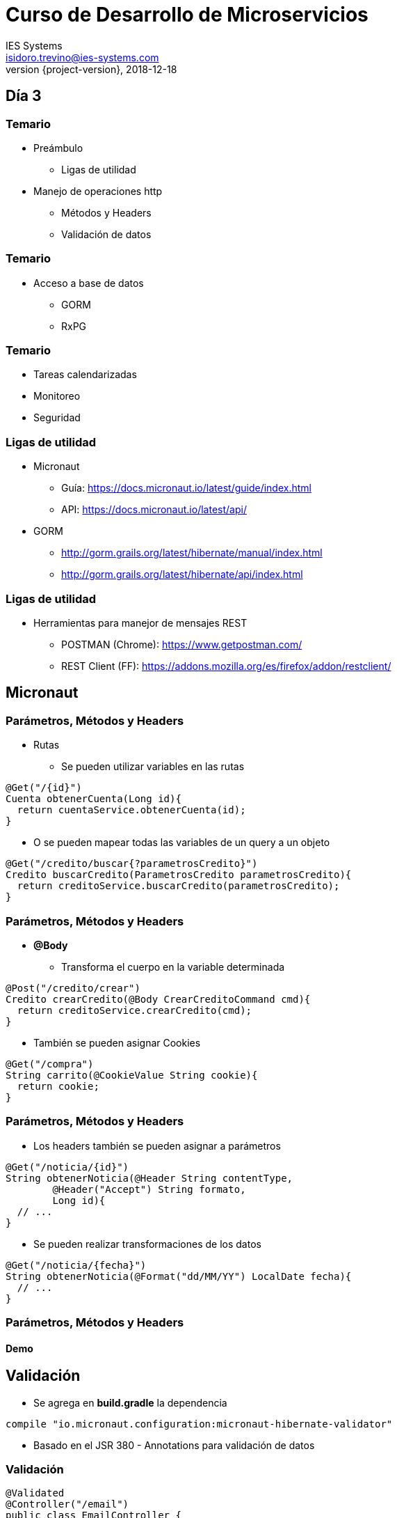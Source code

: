 = Curso de Desarrollo de Microservicios
IES Systems <isidoro.trevino@ies-systems.com>
2018-12-18
:revnumber: {project-version}
:example-caption!:
ifndef::imagesdir[:imagesdir: images]
ifndef::sourcedir[:sourcedir: ../java]
ifndef::gradledemodir[:gradledemodir: ../../../proyecto_gradle]

== Día 3

=== Temario

* Preámbulo
** Ligas de utilidad
* Manejo de operaciones http
** Métodos y Headers
** Validación de datos

=== Temario

* Acceso a base de datos
** GORM
** RxPG

=== Temario

* Tareas calendarizadas
* Monitoreo
* Seguridad

=== Ligas de utilidad

* Micronaut
** Guía: https://docs.micronaut.io/latest/guide/index.html
** API: https://docs.micronaut.io/latest/api/
* GORM
** http://gorm.grails.org/latest/hibernate/manual/index.html
** http://gorm.grails.org/latest/hibernate/api/index.html

=== Ligas de utilidad

* Herramientas para manejor de mensajes REST
** POSTMAN (Chrome): https://www.getpostman.com/
** REST Client (FF): https://addons.mozilla.org/es/firefox/addon/restclient/

== Micronaut 

=== Parámetros, Métodos y Headers

* Rutas
** Se pueden utilizar variables en las rutas

[source,java]
----
@Get("/{id}")
Cuenta obtenerCuenta(Long id){
  return cuentaService.obtenerCuenta(id);
}
----

** O se pueden mapear todas las variables de un query a un objeto

[source,java]
----
@Get("/credito/buscar{?parametrosCredito}")
Credito buscarCredito(ParametrosCredito parametrosCredito){
  return creditoService.buscarCredito(parametrosCredito);
}
----

=== Parámetros, Métodos y Headers

* **@Body**
** Transforma el cuerpo en la variable determinada

[source,java]
----
@Post("/credito/crear")
Credito crearCredito(@Body CrearCreditoCommand cmd){
  return creditoService.crearCredito(cmd);
}
----

** También se pueden asignar Cookies 

[source,java]
----

@Get("/compra")
String carrito(@CookieValue String cookie){
  return cookie;
}
----

=== Parámetros, Métodos y Headers

* Los headers también se pueden asignar a parámetros

[source,java]
----

@Get("/noticia/{id}")
String obtenerNoticia(@Header String contentType,
	@Header("Accept") String formato, 
	Long id){
  // ...
}
----

* Se pueden  realizar transformaciones de los datos

[source,java]
----
@Get("/noticia/{fecha}")
String obtenerNoticia(@Format("dd/MM/YY") LocalDate fecha){
  // ...
}
----

=== Parámetros, Métodos y Headers

==== Demo

== Validación

* Se agrega en **build.gradle** la dependencia

[source,groovy]
----
compile "io.micronaut.configuration:micronaut-hibernate-validator"
---- 

* Basado en el JSR 380 - Annotations para validación de datos

=== Validación

[source,java]
----
@Validated 
@Controller("/email")
public class EmailController {

    @Post("/send")
    public HttpResponse send(@Body @Valid Email email) { 
        return HttpResponse.ok(Collections
        	.singletonMap("msg", "OK"));    }
}
----

=== Manejo de errores

* Podemos interceptar todas las excepciones lanzadas a nivel global en el
código

[source,java]
----
@Error(global = true) 
public HttpResponse<JsonError> error(HttpRequest request, 
	Throwable e) {
    JsonError error = new JsonError("Ocurrió un error: " 
    	+ e.getMessage()) 
            .link(Link.SELF, Link.of(request.getUri()));
    return HttpResponse.<JsonError>serverError()
            .body(error); 
}
----

=== Validación y Manejo de errores

==== Demo

== Acceso a Base de Datos

=== GORM

* Toolkit de acceso a datos, basado en Groovy
* Originalmente usado por el framework Grails y posteriormente adaptado a uso
general
* Integración a bases de datos relacionales, MongoDB, Neo4j y Cassandra

=== Primeros pasos Micronaut + GORM

[source,groovy]
.build.gradle
----
apply plugin: 'groovy'

dependencies{
	compile "io.micronaut:micronaut-runtime-groovy"
    compile "io.micronaut:micronaut-validation"
    compileOnly "io.micronaut:micronaut-inject-groovy"
    
    testCompile "io.micronaut:micronaut-inject-groovy"
    testCompile("org.spockframework:spock-core") {
        exclude group: "org.codehaus.groovy", module: "groovy-all"
    }
}
----

=== Primeros pasos Micronaut + GORM

[source,groovy]
.build.gradle
----
tasks.withType(GroovyCompile) {
    groovyOptions.forkOptions.jvmArgs.add('-Dgroovy.parameters=true')
}
----

[source,groovy]
.micronaut-cli.yml
----
profile: service
defaultPackage: com.ies.curso.dia2.demo2
---
testFramework: spock
sourceLanguage: groovy
----

=== Primeros pasos Micronaut + GORM

==== DEMO

== Práctica

* Crear una aplicación micronaut

[source,text]
----
$ mn create-app com.ies.curso.practica2 --features=hibernate-gorm
----

* Crear un modelo de dominio cliente con al menos 4 atributos
* Crear un controlador que permita las 4 operaciones básicas (CRUD)
* Crear un proyecto postman para probarlo

== Reactive Postgres

* Interfase de conexión hacia Postgres
** No JDBC (Blocking IO)
** Paradigma de programación asíncrono
** Capacidad de manejar múltiples conexiones en un solo hilo

=== Particularidades

* No se pueden utilizar las interfaces de JDBC
* Al momento solo existe soporte para PostgreSQL

[source,test]
----
$ mn create-app com.ies.curso.dia3.demo2 \
 --features=postgres-reactive
----

=== Reactive Postgres

==== Demo

[source,test]
----
$ curl localhost:8080/reactive
----

== Tareas calendarizadas

* Permite la ejecución de tareas por intervalo de tiempo
** Definido en intervalos cronometrados
** O por medio de horarios específicos (Notación CRON)
*** <segundos> <minutos> <horas> <dia del mes> <mes> <dia de la semana> 

[source,java]
----

@Scheduled(fixedDelay = "10s", initialDelay = "5s") 
void ejecutarValidacion(){ /*...*/}

@Scheduled(cron = "0 30 4 1 * ?") 
void ejecutarRespaldo(){ /*...*/}
----

== Monitoreo

* Servicios de monitoreo disponibles por Micronaut
** **info** -> Información del estado de la aplicación
** **health** -> Salud de la aplicación
** **routes** -> Rutas disponibles
** **beans** -> Servicios,Controllers, etc, cargados

=== Activación

* Con agregar una dependencia al proyecto, Micronaut 
automáticamente configura los endpoints de monitoreo

[source,groovy]
----
compile "io.micronaut:micronaut-management"
----

=== Tareas calendarizadas y Monitoreo

==== DEMO

== Seguridad

* Modelo declarativo basado en Annotations
** Autenticación
** Autorización
* Soporte de JWT / OAuth 

=== JWT

image::jwt-bearer-token.svg[Diagrama]

=== Seguridad

==== DEMO

== Práctica

* Crear una aplicación micronaut
** CRUD de Clientes protegido por JWT
** Cada 60 minutos revisar si un cliente fue modificado e 
imprimirlo en logs

